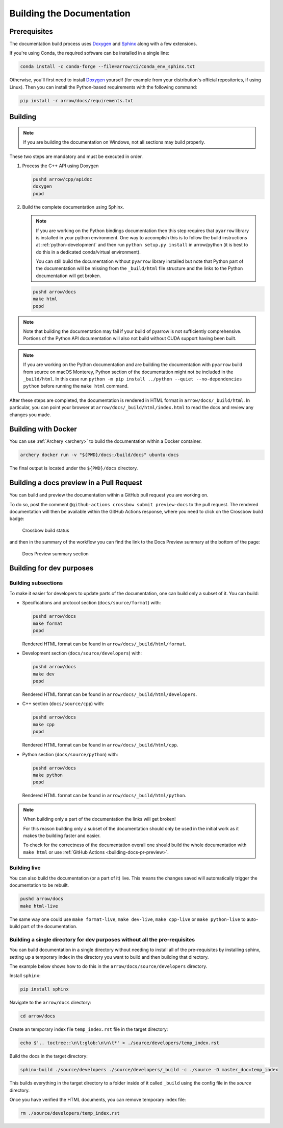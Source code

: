 .. Licensed to the Apache Software Foundation (ASF) under one
.. or more contributor license agreements.  See the NOTICE file
.. distributed with this work for additional information
.. regarding copyright ownership.  The ASF licenses this file
.. to you under the Apache License, Version 2.0 (the
.. "License"); you may not use this file except in compliance
.. with the License.  You may obtain a copy of the License at

..   http://www.apache.org/licenses/LICENSE-2.0

.. Unless required by applicable law or agreed to in writing,
.. software distributed under the License is distributed on an
.. "AS IS" BASIS, WITHOUT WARRANTIES OR CONDITIONS OF ANY
.. KIND, either express or implied.  See the License for the
.. specific language governing permissions and limitations
.. under the License.

.. _building-docs:

Building the Documentation
==========================

Prerequisites
-------------

The documentation build process uses `Doxygen <http://www.doxygen.nl/>`_ and
`Sphinx <http://www.sphinx-doc.org/>`_ along with a few extensions.

If you're using Conda, the required software can be installed in a single line:

.. code-block:: shell

   conda install -c conda-forge --file=arrow/ci/conda_env_sphinx.txt

Otherwise, you'll first need to install `Doxygen <http://www.doxygen.nl/>`_
yourself (for example from your distribution's official repositories, if
using Linux).  Then you can install the Python-based requirements with the
following command:

.. code-block:: shell

   pip install -r arrow/docs/requirements.txt

Building
--------

.. note::

   If you are building the documentation on Windows, not all sections
   may build properly.

These two steps are mandatory and must be executed in order.

#. Process the C++ API using Doxygen

   .. code-block:: shell

      pushd arrow/cpp/apidoc
      doxygen
      popd

#. Build the complete documentation using Sphinx.

   .. note::

      If you are working on the Python bindings documentation then
      this step requires that ``pyarrow`` library is installed
      in your python environment.  One way to accomplish
      this is to follow the build instructions at :ref:`python-development`
      and then run ``python setup.py install`` in arrow/python
      (it is best to do this in a dedicated conda/virtual environment).

      You can still build the documentation without ``pyarrow``
      library installed but note that Python part of the documentation
      will be missing from the ``_build/html`` file structure and the
      links to the Python documentation will get broken.

   .. code-block:: shell

      pushd arrow/docs
      make html
      popd

.. note::

   Note that building the documentation may fail if your build of pyarrow is
   not sufficiently comprehensive. Portions of the Python API documentation
   will also not build without CUDA support having been built.

.. note::

   If you are working on the Python documentation and are building the documentation
   with ``pyarrow`` build from source on macOS Monterey, Python section of the
   documentation might not be included in the ``_build/html``. In this case run
   ``python -m pip install ../python --quiet --no-dependencies python`` before
   running the ``make html`` command.

After these steps are completed, the documentation is rendered in HTML
format in ``arrow/docs/_build/html``.  In particular, you can point your browser
at ``arrow/docs/_build/html/index.html`` to read the docs and review any changes
you made.

Building with Docker
--------------------

You can use :ref:`Archery <archery>` to build the documentation within a
Docker container.

.. code-block:: shell

  archery docker run -v "${PWD}/docs:/build/docs" ubuntu-docs

The final output is located under the ``${PWD}/docs`` directory.

.. seealso::

   :ref:`docker-builds`.

.. _building-docs-pr-preview:

Building a docs preview in a Pull Request
-----------------------------------------

You can build and preview the documentation within a GitHub pull request you are working on.

To do so, post the comment ``@github-actions crossbow submit preview-docs``
to the pull request. The rendered documentation will then be available within the
GitHub Actions response, where you need to click on the Crossbow build badge:

.. figure:: ./images/docs_preview_1.jpeg
   :scale: 70 %
   :alt: Github-actions response with the crossbow build status.

   Crossbow build status

and then in the summary of the workflow you can find the link to the Docs Preview
summary at the bottom of the page:

.. figure:: ./images/docs_preview_2.jpeg
   :scale: 70 %
   :alt: Crossbow workflow page with the Docs Preview summary section.

   Docs Preview summary section

Building for dev purposes
-------------------------

Building subsections
^^^^^^^^^^^^^^^^^^^^

To make it easier for developers to update parts of the documentation, one can
build only a subset of it. You can build:

* Specifications and protocol section (``docs/source/format``) with:

  .. code-block:: shell

     pushd arrow/docs
     make format
     popd

  Rendered HTML format can be found in ``arrow/docs/_build/html/format``.

* Development section (``docs/source/developers``) with:

  .. code-block:: shell

     pushd arrow/docs
     make dev
     popd

  Rendered HTML format can be found in ``arrow/docs/_build/html/developers``.

* C++ section (``docs/source/cpp``) with:

  .. code-block:: shell

     pushd arrow/docs
     make cpp
     popd

  Rendered HTML format can be found in ``arrow/docs/_build/html/cpp``.

* Python section (``docs/source/python``) with:

  .. code-block:: shell

     pushd arrow/docs
     make python
     popd

  Rendered HTML format can be found in ``arrow/docs/_build/html/python``.

.. note::

   When building only a part of the documentation the links will get broken!

   For this reason building only a subset of the documentation should only be
   used in the initial work as it makes the building faster and easier.

   To check for the correctness of the documentation overall one should
   build the whole documentation with ``make html`` or use
   :ref:`GitHub Actions <building-docs-pr-preview>`.


Building live
^^^^^^^^^^^^^

You can also build the documentation (or a part of it) live. This means the
changes saved will automatically trigger the documentation to be rebuilt.

.. code-block:: shell

   pushd arrow/docs
   make html-live

The same way one could use ``make format-live``, ``make dev-live``, ``make cpp-live``
or ``make python-live`` to auto-build part of the documentation.


Building a single directory for dev purposes without all the pre-requisites
^^^^^^^^^^^^^^^^^^^^^^^^^^^^^^^^^^^^^^^^^^^^^^^^^^^^^^^^^^^^^^^^^^^^^^^^^^^

You can build documentation in a single directory without needing to install
all of the pre-requisites by installing sphinx, setting up a temporary
index in the directory you want to build and then building that directory.

The example below shows how to do this in the ``arrow/docs/source/developers`` directory.

Install ``sphinx``:

.. code-block:: shell

   pip install sphinx

Navigate to the ``arrow/docs`` directory:

.. code-block:: shell

   cd arrow/docs

Create an temporary index file ``temp_index.rst`` file in the target directory:

.. code-block:: shell

   echo $'.. toctree::\n\t:glob:\n\n\t*' > ./source/developers/temp_index.rst

Build the docs in the target directory:

.. code-block:: shell

   sphinx-build ./source/developers ./source/developers/_build -c ./source -D master_doc=temp_index

This builds everything in the target directory to a folder inside of it
called ``_build`` using the config file in the `source` directory.

Once you have verified the HTML documents, you can remove temporary index file:

.. code-block:: shell

   rm ./source/developers/temp_index.rst

